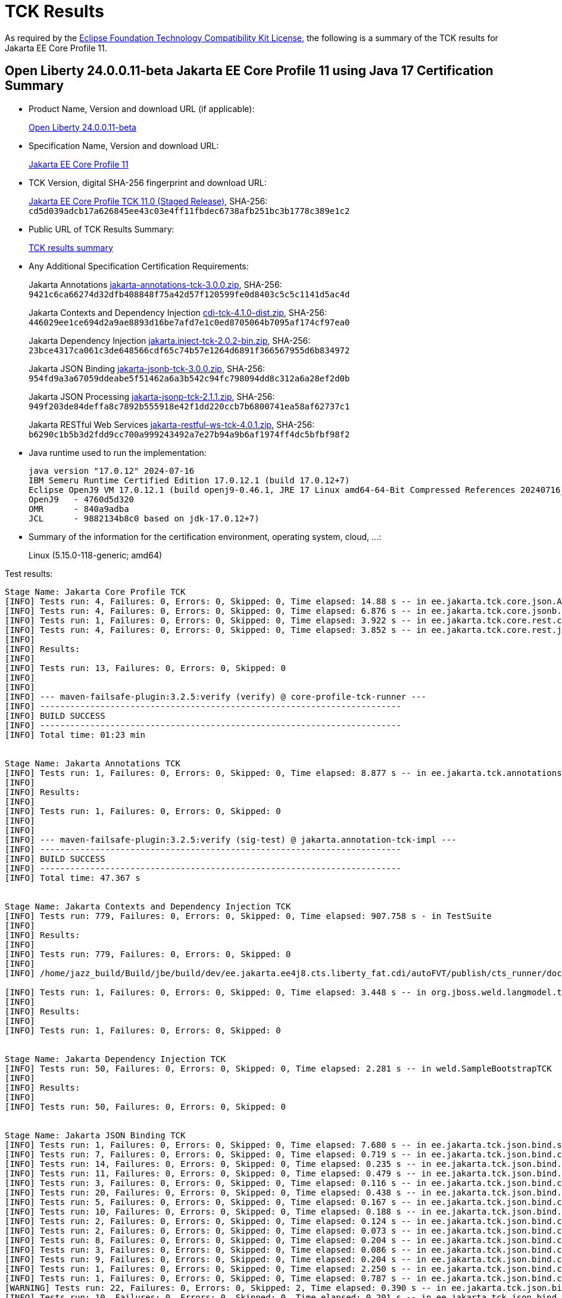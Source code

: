 :page-layout: certification
= TCK Results

As required by the https://www.eclipse.org/legal/tck.php[Eclipse Foundation Technology Compatibility Kit License], the following is a summary of the TCK results for Jakarta EE Core Profile 11.

== Open Liberty 24.0.0.11-beta Jakarta EE Core Profile 11 using Java 17 Certification Summary

* Product Name, Version and download URL (if applicable):
+
https://public.dhe.ibm.com/ibmdl/export/pub/software/openliberty/runtime/beta/24.0.0.11-beta/openliberty-24.0.0.11-beta.zip[Open Liberty 24.0.0.11-beta]

* Specification Name, Version and download URL:
+
https://jakarta.ee/specifications/coreprofile/11[Jakarta EE Core Profile 11]

* TCK Version, digital SHA-256 fingerprint and download URL:
+
https://download.eclipse.org/ee4j/jakartaee-tck/jakartaee11/staged/eftl/jakarta-core-profile-tck-11.0.0.zip[Jakarta EE Core Profile TCK 11.0 (Staged Release)],
SHA-256: `cd5d039adcb17a626845ee43c03e4ff11fbdec6738afb251bc3b1778c389e1c2`

* Public URL of TCK Results Summary:
+
link:24.0.0.11-beta-Java17-TCKResults.html[TCK results summary]

* Any Additional Specification Certification Requirements:
+
Jakarta Annotations
https://download.eclipse.org/jakartaee/annotations/3.0/jakarta-annotations-tck-3.0.0.zip[jakarta-annotations-tck-3.0.0.zip],
SHA-256: `9421c6ca66274d32dfb408848f75a42d57f120599fe0d8403c5c5c1141d5ac4d`
+
Jakarta Contexts and Dependency Injection
https://download.eclipse.org/jakartaee/cdi/4.1/cdi-tck-4.1.0-dist.zip[cdi-tck-4.1.0-dist.zip],
SHA-256: `446029ee1ce694d2a9ae8893d16be7afd7e1c0ed8705064b7095af174cf97ea0`
+
Jakarta Dependency Injection
https://download.eclipse.org/jakartaee/dependency-injection/2.0/jakarta.inject-tck-2.0.2-bin.zip[jakarta.inject-tck-2.0.2-bin.zip],
SHA-256: `23bce4317ca061c3de648566cdf65c74b57e1264d6891f366567955d6b834972`
+
Jakarta JSON Binding
https://download.eclipse.org/jakartaee/jsonb/3.0/jakarta-jsonb-tck-3.0.0.zip[jakarta-jsonb-tck-3.0.0.zip],
SHA-256: `954fd9a3a67059ddeabe5f51462a6a3b542c94fc798094dd8c312a6a28ef2d0b`
+
Jakarta JSON Processing
https://download.eclipse.org/jakartaee/jsonp/2.1/jakarta-jsonp-tck-2.1.1.zip[jakarta-jsonp-tck-2.1.1.zip],
SHA-256: `949f203de84deffa8c7892b555918e42f1dd220ccb7b6800741ea58af62737c1`
+
Jakarta RESTful Web Services
https://download.eclipse.org/jakartaee/restful-ws/4.0/jakarta-restful-ws-tck-4.0.1.zip[jakarta-restful-ws-tck-4.0.1.zip],
SHA-256: `b6290c1b5b3d2fdd9cc700a999243492a7e27b94a9b6af1974ff4dc5bfbf98f2`


* Java runtime used to run the implementation:
+
----
java version "17.0.12" 2024-07-16
IBM Semeru Runtime Certified Edition 17.0.12.1 (build 17.0.12+7)
Eclipse OpenJ9 VM 17.0.12.1 (build openj9-0.46.1, JRE 17 Linux amd64-64-Bit Compressed References 20240716_775 (JIT enabled, AOT enabled)
OpenJ9   - 4760d5d320
OMR      - 840a9adba
JCL      - 9882134b8c0 based on jdk-17.0.12+7)
----

* Summary of the information for the certification environment, operating system, cloud, ...:
+
Linux (5.15.0-118-generic; amd64)

Test results:

----

Stage Name: Jakarta Core Profile TCK
[INFO] Tests run: 4, Failures: 0, Errors: 0, Skipped: 0, Time elapsed: 14.88 s -- in ee.jakarta.tck.core.json.ApplicationJsonpIT
[INFO] Tests run: 4, Failures: 0, Errors: 0, Skipped: 0, Time elapsed: 6.876 s -- in ee.jakarta.tck.core.jsonb.JsonbApplicationIT
[INFO] Tests run: 1, Failures: 0, Errors: 0, Skipped: 0, Time elapsed: 3.922 s -- in ee.jakarta.tck.core.rest.context.app.ApplicationContextIT
[INFO] Tests run: 4, Failures: 0, Errors: 0, Skipped: 0, Time elapsed: 3.852 s -- in ee.jakarta.tck.core.rest.jsonb.cdi.CustomJsonbSerializationIT
[INFO] 
[INFO] Results:
[INFO] 
[INFO] Tests run: 13, Failures: 0, Errors: 0, Skipped: 0
[INFO] 
[INFO] 
[INFO] --- maven-failsafe-plugin:3.2.5:verify (verify) @ core-profile-tck-runner ---
[INFO] ------------------------------------------------------------------------
[INFO] BUILD SUCCESS
[INFO] ------------------------------------------------------------------------
[INFO] Total time: 01:23 min


Stage Name: Jakarta Annotations TCK
[INFO] Tests run: 1, Failures: 0, Errors: 0, Skipped: 0, Time elapsed: 8.877 s -- in ee.jakarta.tck.annotations.signaturetest.CAJSigTestIT
[INFO] 
[INFO] Results:
[INFO] 
[INFO] Tests run: 1, Failures: 0, Errors: 0, Skipped: 0
[INFO] 
[INFO] 
[INFO] --- maven-failsafe-plugin:3.2.5:verify (sig-test) @ jakarta.annotation-tck-impl ---
[INFO] ------------------------------------------------------------------------
[INFO] BUILD SUCCESS
[INFO] ------------------------------------------------------------------------
[INFO] Total time: 47.367 s


Stage Name: Jakarta Contexts and Dependency Injection TCK
[INFO] Tests run: 779, Failures: 0, Errors: 0, Skipped: 0, Time elapsed: 907.758 s - in TestSuite
[INFO] 
[INFO] Results:
[INFO] 
[INFO] Tests run: 779, Failures: 0, Errors: 0, Skipped: 0
[INFO] 
[INFO] /home/jazz_build/Build/jbe/build/dev/ee.jakarta.ee4j8.cts.liberty_fat.cdi/autoFVT/publish/cts_runner/docker/was-cts/jakarta/conf/cdi-tck/target/surefire-reports/sigtest/TEST-liberty-cdi-tck-runner-4.1.0.xml: 0 failures in /home/jazz_build/Build/jbe/build/dev/ee.jakarta.ee4j8.cts.liberty_fat.cdi/autoFVT/publish/cts_runner/docker/was-cts/jakarta/conf/cdi-tck/target/api-signature/cdi-api-jdk17.sig

[INFO] Tests run: 1, Failures: 0, Errors: 0, Skipped: 0, Time elapsed: 3.448 s -- in org.jboss.weld.langmodel.tck.LangModelTckTest
[INFO] 
[INFO] Results:
[INFO] 
[INFO] Tests run: 1, Failures: 0, Errors: 0, Skipped: 0


Stage Name: Jakarta Dependency Injection TCK
[INFO] Tests run: 50, Failures: 0, Errors: 0, Skipped: 0, Time elapsed: 2.281 s -- in weld.SampleBootstrapTCK
[INFO] 
[INFO] Results:
[INFO] 
[INFO] Tests run: 50, Failures: 0, Errors: 0, Skipped: 0


Stage Name: Jakarta JSON Binding TCK
[INFO] Tests run: 1, Failures: 0, Errors: 0, Skipped: 0, Time elapsed: 7.680 s -- in ee.jakarta.tck.json.bind.signaturetest.jsonb.JSONBSigTest
[INFO] Tests run: 7, Failures: 0, Errors: 0, Skipped: 0, Time elapsed: 0.719 s -- in ee.jakarta.tck.json.bind.customizedmapping.numberformat.NumberFormatCustomizationTest
[INFO] Tests run: 14, Failures: 0, Errors: 0, Skipped: 0, Time elapsed: 0.235 s -- in ee.jakarta.tck.json.bind.customizedmapping.nullhandling.NullHandlingCustomizationTest
[INFO] Tests run: 11, Failures: 0, Errors: 0, Skipped: 0, Time elapsed: 0.479 s -- in ee.jakarta.tck.json.bind.customizedmapping.dateformat.DateFormatCustomizationTest
[INFO] Tests run: 3, Failures: 0, Errors: 0, Skipped: 0, Time elapsed: 0.116 s -- in ee.jakarta.tck.json.bind.customizedmapping.visibility.VisibilityCustomizationTest
[INFO] Tests run: 20, Failures: 0, Errors: 0, Skipped: 0, Time elapsed: 0.438 s -- in ee.jakarta.tck.json.bind.customizedmapping.propertynames.PropertyNameCustomizationTest
[INFO] Tests run: 5, Failures: 0, Errors: 0, Skipped: 0, Time elapsed: 0.167 s -- in ee.jakarta.tck.json.bind.customizedmapping.instantiation.OptionalCreatorParametersTest
[INFO] Tests run: 10, Failures: 0, Errors: 0, Skipped: 0, Time elapsed: 0.188 s -- in ee.jakarta.tck.json.bind.customizedmapping.instantiation.InstantiationCustomizationTest
[INFO] Tests run: 2, Failures: 0, Errors: 0, Skipped: 0, Time elapsed: 0.124 s -- in ee.jakarta.tck.json.bind.customizedmapping.adapters.AdaptersCustomizationTest
[INFO] Tests run: 2, Failures: 0, Errors: 0, Skipped: 0, Time elapsed: 0.073 s -- in ee.jakarta.tck.json.bind.customizedmapping.serializers.SerializersCustomizationTest
[INFO] Tests run: 8, Failures: 0, Errors: 0, Skipped: 0, Time elapsed: 0.204 s -- in ee.jakarta.tck.json.bind.customizedmapping.propertyorder.PropertyOrderCustomizationTest
[INFO] Tests run: 3, Failures: 0, Errors: 0, Skipped: 0, Time elapsed: 0.086 s -- in ee.jakarta.tck.json.bind.customizedmapping.binarydata.BinaryDataCustomizationTest
[INFO] Tests run: 9, Failures: 0, Errors: 0, Skipped: 0, Time elapsed: 0.204 s -- in ee.jakarta.tck.json.bind.customizedmapping.ijson.IJsonSupportTest
[INFO] Tests run: 1, Failures: 0, Errors: 0, Skipped: 0, Time elapsed: 2.250 s -- in ee.jakarta.tck.json.bind.cdi.customizedmapping.adapters.AdaptersCustomizationCDITest
[INFO] Tests run: 1, Failures: 0, Errors: 0, Skipped: 0, Time elapsed: 0.787 s -- in ee.jakarta.tck.json.bind.cdi.customizedmapping.serializers.SerializersCustomizationCDITest
[WARNING] Tests run: 22, Failures: 0, Errors: 0, Skipped: 2, Time elapsed: 0.390 s -- in ee.jakarta.tck.json.bind.defaultmapping.collections.CollectionsMappingTest
[INFO] Tests run: 10, Failures: 0, Errors: 0, Skipped: 0, Time elapsed: 0.201 s -- in ee.jakarta.tck.json.bind.defaultmapping.jsonptypes.JSONPTypesMappingTest
[INFO] Tests run: 7, Failures: 0, Errors: 0, Skipped: 0, Time elapsed: 0.105 s -- in ee.jakarta.tck.json.bind.defaultmapping.generics.GenericsMappingTest
[INFO] Tests run: 1, Failures: 0, Errors: 0, Skipped: 0, Time elapsed: 0.023 s -- in ee.jakarta.tck.json.bind.defaultmapping.enums.EnumMappingTest
[WARNING] Tests run: 25, Failures: 0, Errors: 0, Skipped: 1, Time elapsed: 0.481 s -- in ee.jakarta.tck.json.bind.defaultmapping.dates.DatesMappingTest
[INFO] Tests run: 2, Failures: 0, Errors: 0, Skipped: 0, Time elapsed: 0.020 s -- in ee.jakarta.tck.json.bind.defaultmapping.nullvalue.NullValueMappingTest
[INFO] Tests run: 14, Failures: 0, Errors: 0, Skipped: 0, Time elapsed: 0.229 s -- in ee.jakarta.tck.json.bind.defaultmapping.specifictypes.SpecificTypesMappingTest
[INFO] Tests run: 2, Failures: 0, Errors: 0, Skipped: 0, Time elapsed: 0.017 s -- in ee.jakarta.tck.json.bind.defaultmapping.identifiers.NamesAndIdentifiersMappingTest
[INFO] Tests run: 23, Failures: 0, Errors: 0, Skipped: 0, Time elapsed: 0.186 s -- in ee.jakarta.tck.json.bind.defaultmapping.classes.ClassesMappingTest
[WARNING] Tests run: 10, Failures: 0, Errors: 0, Skipped: 1, Time elapsed: 0.224 s -- in ee.jakarta.tck.json.bind.defaultmapping.basictypes.BasicJavaTypesMappingTest
[INFO] Tests run: 2, Failures: 0, Errors: 0, Skipped: 0, Time elapsed: 0.045 s -- in ee.jakarta.tck.json.bind.defaultmapping.untyped.UntypedMappingTest
[INFO] Tests run: 2, Failures: 0, Errors: 0, Skipped: 0, Time elapsed: 0.014 s -- in ee.jakarta.tck.json.bind.defaultmapping.arrays.ArraysMappingTest
[INFO] Tests run: 2, Failures: 0, Errors: 0, Skipped: 0, Time elapsed: 0.014 s -- in ee.jakarta.tck.json.bind.defaultmapping.interfaces.InterfaceMappingTest
[INFO] Tests run: 1, Failures: 0, Errors: 0, Skipped: 0, Time elapsed: 0.050 s -- in ee.jakarta.tck.json.bind.defaultmapping.uniqueness.PropertyUniquenessTest
[WARNING] Tests run: 1, Failures: 0, Errors: 0, Skipped: 1, Time elapsed: 0.003 s -- in ee.jakarta.tck.json.bind.defaultmapping.bignumbers.BigNumbersMappingTest
[INFO] Tests run: 4, Failures: 0, Errors: 0, Skipped: 0, Time elapsed: 0.029 s -- in ee.jakarta.tck.json.bind.defaultmapping.polymorphictypes.MultipleTypeInfoTest
[INFO] Tests run: 6, Failures: 0, Errors: 0, Skipped: 0, Time elapsed: 0.105 s -- in ee.jakarta.tck.json.bind.defaultmapping.polymorphictypes.AnnotationTypeInfoTest
[INFO] Tests run: 1, Failures: 0, Errors: 0, Skipped: 0, Time elapsed: 0.053 s -- in ee.jakarta.tck.json.bind.defaultmapping.polymorphictypes.DefaultPolymorphicMappingTest
[INFO] Tests run: 4, Failures: 0, Errors: 0, Skipped: 0, Time elapsed: 0.029 s -- in ee.jakarta.tck.json.bind.defaultmapping.polymorphictypes.TypeInfoExceptionsTest
[INFO] Tests run: 2, Failures: 0, Errors: 0, Skipped: 0, Time elapsed: 0.073 s -- in ee.jakarta.tck.json.bind.defaultmapping.attributeorder.AttributeOrderMappingTest
[INFO] Tests run: 1, Failures: 0, Errors: 0, Skipped: 0, Time elapsed: 0.008 s -- in ee.jakarta.tck.json.bind.defaultmapping.ignore.MustIgnoreMappingTest
[INFO] Tests run: 12, Failures: 0, Errors: 0, Skipped: 0, Time elapsed: 0.107 s -- in ee.jakarta.tck.json.bind.api.jsonb.JsonbTest
[INFO] Tests run: 10, Failures: 0, Errors: 0, Skipped: 0, Time elapsed: 0.116 s -- in ee.jakarta.tck.json.bind.api.annotation.AnnotationTest
[INFO] Tests run: 2, Failures: 0, Errors: 0, Skipped: 0, Time elapsed: 0.004 s -- in ee.jakarta.tck.json.bind.api.exception.JsonbExceptionTest
[INFO] Tests run: 2, Failures: 0, Errors: 0, Skipped: 0, Time elapsed: 0.047 s -- in ee.jakarta.tck.json.bind.api.jsonbadapter.JsonbAdapterTest
[INFO] Tests run: 8, Failures: 0, Errors: 0, Skipped: 0, Time elapsed: 0.028 s -- in ee.jakarta.tck.json.bind.api.builder.JsonbBuilderTest
[INFO] Tests run: 22, Failures: 0, Errors: 0, Skipped: 0, Time elapsed: 0.096 s -- in ee.jakarta.tck.json.bind.api.config.JsonbConfigTest
[INFO]
[INFO] Results:
[INFO] 
[WARNING] Tests run: 295, Failures: 0, Errors: 0, Skipped: 5


Stage Name: Jakarta JSON Processing TCK
[INFO] Tests run: 1, Failures: 0, Errors: 0, Skipped: 0, Time elapsed: 8.640 s -- in ee.jakarta.tck.jsonp.signaturetest.jsonp.JSONPSigTest
[INFO] Tests run: 3, Failures: 0, Errors: 0, Skipped: 0, Time elapsed: 0.339 s -- in ee.jakarta.tck.jsonp.api.jsonstringtests.ClientTests
[INFO] Tests run: 9, Failures: 0, Errors: 0, Skipped: 0, Time elapsed: 1.068 s -- in ee.jakarta.tck.jsonp.api.jsonobjecttests.ClientTests
[INFO] Tests run: 4, Failures: 0, Errors: 0, Skipped: 0, Time elapsed: 0.381 s -- in ee.jakarta.tck.jsonp.api.jsonwriterfactorytests.ClientTests
[INFO] Tests run: 5, Failures: 0, Errors: 0, Skipped: 0, Time elapsed: 0.449 s -- in ee.jakarta.tck.jsonp.api.mergetests.MergeTests
[INFO] Tests run: 3, Failures: 0, Errors: 0, Skipped: 0, Time elapsed: 0.301 s -- in ee.jakarta.tck.jsonp.api.jsonnumbertests.ClientTests
[INFO] Tests run: 2, Failures: 0, Errors: 0, Skipped: 0, Time elapsed: 0.281 s -- in ee.jakarta.tck.jsonp.api.jsonparsereventtests.ClientTests
[INFO] Tests run: 8, Failures: 0, Errors: 0, Skipped: 0, Time elapsed: 1.250 s -- in ee.jakarta.tck.jsonp.api.patchtests.PatchTests
[INFO] Tests run: 11, Failures: 0, Errors: 0, Skipped: 0, Time elapsed: 1.581 s -- in ee.jakarta.tck.jsonp.api.jsonarraytests.ClientTests
[INFO] Tests run: 23, Failures: 0, Errors: 0, Skipped: 0, Time elapsed: 3.161 s -- in ee.jakarta.tck.jsonp.api.jsonparsertests.ClientTests
[INFO] Tests run: 4, Failures: 0, Errors: 0, Skipped: 0, Time elapsed: 0.354 s -- in ee.jakarta.tck.jsonp.api.jsonstreamingtests.ClientTests
[INFO] Tests run: 4, Failures: 0, Errors: 0, Skipped: 0, Time elapsed: 0.871 s -- in ee.jakarta.tck.jsonp.api.pointertests.PointerTests
[INFO] Tests run: 1, Failures: 0, Errors: 0, Skipped: 0, Time elapsed: 0.366 s -- in ee.jakarta.tck.jsonp.api.collectortests.CollectorTests
[INFO] Tests run: 1, Failures: 0, Errors: 0, Skipped: 0, Time elapsed: 0.218 s -- in ee.jakarta.tck.jsonp.api.jsoncoding.ClientTests
[INFO] Tests run: 1, Failures: 0, Errors: 0, Skipped: 0, Time elapsed: 0.113 s -- in ee.jakarta.tck.jsonp.api.provider.JsonProviderTest
[INFO] Tests run: 3, Failures: 0, Errors: 0, Skipped: 0, Time elapsed: 0.382 s -- in ee.jakarta.tck.jsonp.api.jsonbuilderfactorytests.ClientTests
[INFO] Tests run: 33, Failures: 0, Errors: 0, Skipped: 0, Time elapsed: 1.491 s -- in ee.jakarta.tck.jsonp.api.jsonreadertests.ClientTests
[INFO] Tests run: 14, Failures: 0, Errors: 0, Skipped: 0, Time elapsed: 1.182 s -- in ee.jakarta.tck.jsonp.api.jsonwritertests.ClientTests
[INFO] Tests run: 4, Failures: 0, Errors: 0, Skipped: 0, Time elapsed: 0.372 s -- in ee.jakarta.tck.jsonp.api.jsonreaderfactorytests.ClientTests
[INFO] Tests run: 7, Failures: 0, Errors: 0, Skipped: 0, Time elapsed: 0.645 s -- in ee.jakarta.tck.jsonp.api.jsonvaluetests.ClientTests
[INFO] Tests run: 21, Failures: 0, Errors: 0, Skipped: 0, Time elapsed: 0.973 s -- in ee.jakarta.tck.jsonp.api.jsongeneratortests.ClientTests
[INFO] Tests run: 4, Failures: 0, Errors: 0, Skipped: 0, Time elapsed: 0.431 s -- in ee.jakarta.tck.jsonp.api.jsongeneratorfactorytests.ClientTests
[INFO] Tests run: 7, Failures: 0, Errors: 0, Skipped: 0, Time elapsed: 0.543 s -- in ee.jakarta.tck.jsonp.api.jsonparserfactorytests.ClientTests
[INFO] Tests run: 6, Failures: 0, Errors: 0, Skipped: 0, Time elapsed: 0.295 s -- in ee.jakarta.tck.jsonp.api.exceptiontests.ClientTests
[INFO] 
[INFO] Results:
[INFO] 
[INFO] Tests run: 179, Failures: 0, Errors: 0, Skipped: 0
[INFO] 
[INFO] Tests run: 18, Failures: 0, Errors: 0, Skipped: 0, Time elapsed: 0.653 s -- in ee.jakarta.tck.jsonp.pluggability.jsonprovidertests.ClientTests
[INFO] 
[INFO] Results:
[INFO] 
[INFO] Tests run: 18, Failures: 0, Errors: 0, Skipped: 0


Stage Name: Jakarta RESTful Web Services TCK
[INFO] Tests run: 49, Failures: 0, Errors: 0, Skipped: 0, Time elapsed: 1.344 s -- in ee.jakarta.tck.ws.rs.api.client.client.JAXRSClientIT
[INFO] Tests run: 2, Failures: 0, Errors: 0, Skipped: 0, Time elapsed: 0.092 s -- in ee.jakarta.tck.ws.rs.api.client.clientbuilder.JAXRSClientIT
[INFO] Tests run: 42, Failures: 0, Errors: 0, Skipped: 0, Time elapsed: 0.920 s -- in ee.jakarta.tck.ws.rs.api.client.clientrequestcontext.JAXRSClientIT
[INFO] Tests run: 29, Failures: 0, Errors: 0, Skipped: 0, Time elapsed: 0.471 s -- in ee.jakarta.tck.ws.rs.api.client.clientresponsecontext.JAXRSClientIT
[INFO] Tests run: 17, Failures: 0, Errors: 0, Skipped: 0, Time elapsed: 2.404 s -- in ee.jakarta.tck.ws.rs.api.client.entity.JAXRSClientIT
[INFO] Tests run: 26, Failures: 0, Errors: 0, Skipped: 0, Time elapsed: 1.319 s -- in ee.jakarta.tck.ws.rs.api.client.invocation.JAXRSClientIT
[INFO] Tests run: 2, Failures: 0, Errors: 0, Skipped: 0, Time elapsed: 0.056 s -- in ee.jakarta.tck.ws.rs.api.client.invocationcallback.JAXRSClientIT
[INFO] Tests run: 11, Failures: 0, Errors: 0, Skipped: 0, Time elapsed: 0.088 s -- in ee.jakarta.tck.ws.rs.api.client.responseprocessingexception.JAXRSClientIT
[INFO] Tests run: 47, Failures: 0, Errors: 0, Skipped: 0, Time elapsed: 0.297 s -- in ee.jakarta.tck.ws.rs.api.client.webtarget.JAXRSClientIT
[INFO] Tests run: 12, Failures: 0, Errors: 0, Skipped: 0, Time elapsed: 0.028 s -- in ee.jakarta.tck.ws.rs.api.rs.badrequestexception.JAXRSClientIT
[INFO] Tests run: 2, Failures: 0, Errors: 0, Skipped: 0, Time elapsed: 0.058 s -- in ee.jakarta.tck.ws.rs.api.rs.bindingpriority.JAXRSClientIT
[INFO] Tests run: 32, Failures: 0, Errors: 0, Skipped: 0, Time elapsed: 0.257 s -- in ee.jakarta.tck.ws.rs.api.rs.clienterrorexception.JAXRSClientIT
[INFO] Tests run: 32, Failures: 0, Errors: 0, Skipped: 0, Time elapsed: 0.118 s -- in ee.jakarta.tck.ws.rs.api.rs.core.abstractmultivaluedmap.JAXRSClientIT
[INFO] Tests run: 14, Failures: 0, Errors: 0, Skipped: 0, Time elapsed: 0.080 s -- in ee.jakarta.tck.ws.rs.api.rs.core.cachecontrol.JAXRSClientIT
[INFO] Tests run: 4, Failures: 0, Errors: 0, Skipped: 0, Time elapsed: 0.027 s -- in ee.jakarta.tck.ws.rs.api.rs.core.configurable.JAXRSClientIT
[INFO] Tests run: 17, Failures: 0, Errors: 0, Skipped: 0, Time elapsed: 0.255 s -- in ee.jakarta.tck.ws.rs.api.rs.core.configuration.JAXRSClientIT
[INFO] Tests run: 10, Failures: 0, Errors: 0, Skipped: 0, Time elapsed: 0.027 s -- in ee.jakarta.tck.ws.rs.api.rs.core.cookie.JAXRSClientIT
[INFO] Tests run: 6, Failures: 0, Errors: 0, Skipped: 0, Time elapsed: 0.065 s -- in ee.jakarta.tck.ws.rs.api.rs.core.entitytag.JAXRSClientIT
[INFO] Tests run: 3, Failures: 0, Errors: 0, Skipped: 0, Time elapsed: 0.011 s -- in ee.jakarta.tck.ws.rs.api.rs.core.form.JAXRSClientIT
[INFO] Tests run: 11, Failures: 0, Errors: 0, Skipped: 0, Time elapsed: 0.109 s -- in ee.jakarta.tck.ws.rs.api.rs.core.genericentity.JAXRSClientIT
[INFO] Tests run: 5, Failures: 0, Errors: 0, Skipped: 0, Time elapsed: 0.032 s -- in ee.jakarta.tck.ws.rs.api.rs.core.generictype.JAXRSClientIT
[INFO] Tests run: 32, Failures: 0, Errors: 0, Skipped: 0, Time elapsed: 0.259 s -- in ee.jakarta.tck.ws.rs.api.rs.core.link.JAXRSClientIT
[INFO] Tests run: 32, Failures: 0, Errors: 0, Skipped: 0, Time elapsed: 0.214 s -- in ee.jakarta.tck.ws.rs.api.rs.core.linkbuilder.JAXRSClientIT
[INFO] Tests run: 20, Failures: 0, Errors: 0, Skipped: 0, Time elapsed: 0.111 s -- in ee.jakarta.tck.ws.rs.api.rs.core.mediatype.JAXRSClientIT
[INFO] Tests run: 10, Failures: 0, Errors: 0, Skipped: 0, Time elapsed: 0.075 s -- in ee.jakarta.tck.ws.rs.api.rs.core.multivaluedhashmap.JAXRSClientIT
[INFO] Tests run: 17, Failures: 0, Errors: 0, Skipped: 0, Time elapsed: 0.102 s -- in ee.jakarta.tck.ws.rs.api.rs.core.multivaluedmap.JAXRSClientIT
[INFO] Tests run: 31, Failures: 0, Errors: 0, Skipped: 0, Time elapsed: 0.117 s -- in ee.jakarta.tck.ws.rs.api.rs.core.newcookie.JAXRSClientIT
[INFO] Tests run: 4, Failures: 0, Errors: 0, Skipped: 0, Time elapsed: 0.007 s -- in ee.jakarta.tck.ws.rs.api.rs.core.nocontentexception.JAXRSClientIT
[INFO] Tests run: 97, Failures: 0, Errors: 0, Skipped: 0, Time elapsed: 1.684 s -- in ee.jakarta.tck.ws.rs.api.rs.core.responsebuilder.BuilderClientIT
[INFO] Tests run: 85, Failures: 0, Errors: 0, Skipped: 0, Time elapsed: 0.249 s -- in ee.jakarta.tck.ws.rs.api.rs.core.responseclient.JAXRSClientIT
[INFO] Tests run: 4, Failures: 0, Errors: 0, Skipped: 0, Time elapsed: 0.012 s -- in ee.jakarta.tck.ws.rs.api.rs.core.responsestatustype.JAXRSClientIT
[WARNING] Tests run: 126, Failures: 0, Errors: 0, Skipped: 1, Time elapsed: 0.609 s -- in ee.jakarta.tck.ws.rs.api.rs.core.uribuilder.JAXRSClientIT
[INFO] Tests run: 16, Failures: 0, Errors: 0, Skipped: 0, Time elapsed: 0.081 s -- in ee.jakarta.tck.ws.rs.api.rs.core.variant.JAXRSClientIT
[INFO] Tests run: 6, Failures: 0, Errors: 0, Skipped: 0, Time elapsed: 0.025 s -- in ee.jakarta.tck.ws.rs.api.rs.core.variantlistbuilder.JAXRSClientIT
[INFO] Tests run: 17, Failures: 0, Errors: 0, Skipped: 0, Time elapsed: 0.248 s -- in ee.jakarta.tck.ws.rs.api.rs.ext.interceptor.reader.interceptorcontext.JAXRSClientIT
[INFO] Tests run: 7, Failures: 0, Errors: 0, Skipped: 0, Time elapsed: 0.084 s -- in ee.jakarta.tck.ws.rs.api.rs.ext.interceptor.reader.readerinterceptorcontext.JAXRSClientIT
[INFO] Tests run: 12, Failures: 0, Errors: 0, Skipped: 0, Time elapsed: 0.068 s -- in ee.jakarta.tck.ws.rs.api.rs.ext.runtimedelegate.create.JAXRSClientIT
[INFO] Tests run: 2, Failures: 0, Errors: 0, Skipped: 0, Time elapsed: 0.008 s -- in ee.jakarta.tck.ws.rs.api.rs.ext.runtimedelegate.setinstance.JAXRSClientIT
[INFO] Tests run: 12, Failures: 0, Errors: 0, Skipped: 0, Time elapsed: 0.093 s -- in ee.jakarta.tck.ws.rs.api.rs.forbiddenexception.JAXRSClientIT
[INFO] Tests run: 12, Failures: 0, Errors: 0, Skipped: 0, Time elapsed: 0.088 s -- in ee.jakarta.tck.ws.rs.api.rs.internalservererrorexception.JAXRSClientIT
[INFO] Tests run: 12, Failures: 0, Errors: 0, Skipped: 0, Time elapsed: 0.084 s -- in ee.jakarta.tck.ws.rs.api.rs.notacceptableexception.JAXRSClientIT
[INFO] Tests run: 20, Failures: 0, Errors: 0, Skipped: 0, Time elapsed: 0.109 s -- in ee.jakarta.tck.ws.rs.api.rs.notallowedexception.JAXRSClientIT
[INFO] Tests run: 14, Failures: 0, Errors: 0, Skipped: 0, Time elapsed: 0.081 s -- in ee.jakarta.tck.ws.rs.api.rs.notauthorizedexception.JAXRSClientIT
[INFO] Tests run: 12, Failures: 0, Errors: 0, Skipped: 0, Time elapsed: 0.084 s -- in ee.jakarta.tck.ws.rs.api.rs.notfoundexception.JAXRSClientIT
[INFO] Tests run: 1, Failures: 0, Errors: 0, Skipped: 0, Time elapsed: 0.003 s -- in ee.jakarta.tck.ws.rs.api.rs.notsupportedexception.JAXRSClientIT
[INFO] Tests run: 11, Failures: 0, Errors: 0, Skipped: 0, Time elapsed: 0.085 s -- in ee.jakarta.tck.ws.rs.api.rs.processingexception.JAXRSClientIT
[INFO] Tests run: 16, Failures: 0, Errors: 0, Skipped: 0, Time elapsed: 0.130 s -- in ee.jakarta.tck.ws.rs.api.rs.redirectexception.JAXRSClientIT
[INFO] Tests run: 2, Failures: 0, Errors: 0, Skipped: 0, Time elapsed: 0.061 s -- in ee.jakarta.tck.ws.rs.api.rs.runtimetype.JAXRSClientIT
[INFO] Tests run: 32, Failures: 0, Errors: 0, Skipped: 0, Time elapsed: 0.336 s -- in ee.jakarta.tck.ws.rs.api.rs.servererrorexception.JAXRSClientIT
[INFO] Tests run: 1, Failures: 0, Errors: 0, Skipped: 0, Time elapsed: 0.005 s -- in ee.jakarta.tck.ws.rs.api.rs.serviceunavailableexception.JAXRSClientIT
[INFO] Tests run: 14, Failures: 0, Errors: 0, Skipped: 0, Time elapsed: 0.226 s -- in ee.jakarta.tck.ws.rs.api.rs.webapplicationexceptiontest.JAXRSClientIT
[INFO] Tests run: 4, Failures: 0, Errors: 0, Skipped: 0, Time elapsed: 9.054 s -- in ee.jakarta.tck.ws.rs.ee.resource.java2entity.JAXRSClientIT
[INFO] Tests run: 1, Failures: 0, Errors: 0, Skipped: 0, Time elapsed: 2.321 s -- in ee.jakarta.tck.ws.rs.ee.resource.webappexception.defaultmapper.DefaultExceptionMapperIT
[INFO] Tests run: 11, Failures: 0, Errors: 0, Skipped: 0, Time elapsed: 3.313 s -- in ee.jakarta.tck.ws.rs.ee.resource.webappexception.mapper.JAXRSClientIT
[INFO] Tests run: 14, Failures: 0, Errors: 0, Skipped: 0, Time elapsed: 2.967 s -- in ee.jakarta.tck.ws.rs.ee.resource.webappexception.nomapper.JAXRSClientIT
[INFO] Tests run: 16, Failures: 0, Errors: 0, Skipped: 0, Time elapsed: 2.847 s -- in ee.jakarta.tck.ws.rs.ee.rs.beanparam.cookie.plain.JAXRSClientIT
[INFO] Tests run: 18, Failures: 0, Errors: 0, Skipped: 0, Time elapsed: 2.966 s -- in ee.jakarta.tck.ws.rs.ee.rs.beanparam.form.plain.JAXRSClientIT
[INFO] Tests run: 16, Failures: 0, Errors: 0, Skipped: 0, Time elapsed: 3.369 s -- in ee.jakarta.tck.ws.rs.ee.rs.beanparam.header.plain.JAXRSClientIT
[INFO] Tests run: 18, Failures: 0, Errors: 0, Skipped: 0, Time elapsed: 2.895 s -- in ee.jakarta.tck.ws.rs.ee.rs.beanparam.matrix.plain.JAXRSClientIT
[INFO] Tests run: 18, Failures: 0, Errors: 0, Skipped: 0, Time elapsed: 3.418 s -- in ee.jakarta.tck.ws.rs.ee.rs.beanparam.path.plain.JAXRSClientIT
[INFO] Tests run: 14, Failures: 0, Errors: 0, Skipped: 0, Time elapsed: 2.380 s -- in ee.jakarta.tck.ws.rs.ee.rs.beanparam.plain.JAXRSClientIT
[INFO] Tests run: 18, Failures: 0, Errors: 0, Skipped: 0, Time elapsed: 2.485 s -- in ee.jakarta.tck.ws.rs.ee.rs.beanparam.query.plain.JAXRSClientIT
[INFO] Tests run: 147, Failures: 0, Errors: 0, Skipped: 0, Time elapsed: 163.7 s -- in ee.jakarta.tck.ws.rs.ee.rs.client.asyncinvoker.JAXRSClientIT
[INFO] Tests run: 4, Failures: 0, Errors: 0, Skipped: 0, Time elapsed: 2.226 s -- in ee.jakarta.tck.ws.rs.ee.rs.client.clientrequestcontext.JAXRSClientIT
[INFO] Tests run: 15, Failures: 0, Errors: 0, Skipped: 0, Time elapsed: 2.421 s -- in ee.jakarta.tck.ws.rs.ee.rs.client.invocationbuilder.JAXRSClientIT
[INFO] Tests run: 98, Failures: 0, Errors: 0, Skipped: 0, Time elapsed: 5.475 s -- in ee.jakarta.tck.ws.rs.ee.rs.client.syncinvoker.JAXRSClientIT
[INFO] Tests run: 8, Failures: 0, Errors: 0, Skipped: 0, Time elapsed: 1.892 s -- in ee.jakarta.tck.ws.rs.ee.rs.constrainedto.JAXRSClientIT
[INFO] Tests run: 6, Failures: 0, Errors: 0, Skipped: 0, Time elapsed: 2.318 s -- in ee.jakarta.tck.ws.rs.ee.rs.container.requestcontext.illegalstate.JAXRSClientIT
[INFO] Tests run: 2, Failures: 0, Errors: 0, Skipped: 0, Time elapsed: 1.459 s -- in ee.jakarta.tck.ws.rs.ee.rs.container.resourceinfo.JAXRSClientIT
[INFO] Tests run: 58, Failures: 0, Errors: 0, Skipped: 0, Time elapsed: 6.925 s -- in ee.jakarta.tck.ws.rs.ee.rs.container.responsecontext.JAXRSClientIT
[INFO] Tests run: 17, Failures: 0, Errors: 0, Skipped: 0, Time elapsed: 2.368 s -- in ee.jakarta.tck.ws.rs.ee.rs.cookieparam.JAXRSClientIT
[INFO] Tests run: 9, Failures: 0, Errors: 0, Skipped: 0, Time elapsed: 3.809 s -- in ee.jakarta.tck.ws.rs.ee.rs.cookieparam.locator.JAXRSLocatorClientIT
[INFO] Tests run: 17, Failures: 0, Errors: 0, Skipped: 0, Time elapsed: 3.820 s -- in ee.jakarta.tck.ws.rs.ee.rs.cookieparam.sub.JAXRSSubClientIT
[INFO] Tests run: 4, Failures: 0, Errors: 0, Skipped: 0, Time elapsed: 1.954 s -- in ee.jakarta.tck.ws.rs.ee.rs.core.application.JAXRSClientIT
[INFO] Tests run: 21, Failures: 0, Errors: 0, Skipped: 0, Time elapsed: 1.893 s -- in ee.jakarta.tck.ws.rs.ee.rs.core.configurable.JAXRSClientIT
[INFO] Tests run: 4, Failures: 0, Errors: 0, Skipped: 0, Time elapsed: 1.339 s -- in ee.jakarta.tck.ws.rs.ee.rs.core.configuration.JAXRSClientIT
[INFO] Tests run: 11, Failures: 0, Errors: 0, Skipped: 0, Time elapsed: 1.874 s -- in ee.jakarta.tck.ws.rs.ee.rs.core.headers.JAXRSClientIT
[INFO] Tests run: 28, Failures: 0, Errors: 0, Skipped: 0, Time elapsed: 2.000 s -- in ee.jakarta.tck.ws.rs.ee.rs.core.request.JAXRSClientIT
[INFO] Tests run: 68, Failures: 0, Errors: 0, Skipped: 0, Time elapsed: 5.892 s -- in ee.jakarta.tck.ws.rs.ee.rs.core.response.JAXRSClientIT
[INFO] Tests run: 1, Failures: 0, Errors: 0, Skipped: 0, Time elapsed: 1.355 s -- in ee.jakarta.tck.ws.rs.ee.rs.core.responsebuilder.JAXRSClientIT
[WARNING] Tests run: 20, Failures: 0, Errors: 0, Skipped: 1, Time elapsed: 1.941 s -- in ee.jakarta.tck.ws.rs.ee.rs.core.uriinfo.JAXRSClientIT
[INFO] Tests run: 4, Failures: 0, Errors: 0, Skipped: 0, Time elapsed: 1.808 s -- in ee.jakarta.tck.ws.rs.ee.rs.delete.JAXRSClientIT
[INFO] Tests run: 15, Failures: 0, Errors: 0, Skipped: 0, Time elapsed: 1.960 s -- in ee.jakarta.tck.ws.rs.ee.rs.ext.interceptor.clientwriter.interceptorcontext.JAXRSClientIT
[INFO] Tests run: 9, Failures: 0, Errors: 0, Skipped: 0, Time elapsed: 1.864 s -- in ee.jakarta.tck.ws.rs.ee.rs.ext.interceptor.clientwriter.writerinterceptorcontext.JAXRSClientIT
[INFO] Tests run: 15, Failures: 0, Errors: 0, Skipped: 0, Time elapsed: 1.898 s -- in ee.jakarta.tck.ws.rs.ee.rs.ext.interceptor.containerreader.interceptorcontext.JAXRSClientIT
[INFO] Tests run: 7, Failures: 0, Errors: 0, Skipped: 0, Time elapsed: 1.900 s -- in ee.jakarta.tck.ws.rs.ee.rs.ext.interceptor.containerreader.readerinterceptorcontext.JAXRSClientIT
[INFO] Tests run: 15, Failures: 0, Errors: 0, Skipped: 0, Time elapsed: 1.947 s -- in ee.jakarta.tck.ws.rs.ee.rs.ext.interceptor.containerwriter.interceptorcontext.JAXRSClientIT
[INFO] Tests run: 9, Failures: 0, Errors: 0, Skipped: 0, Time elapsed: 1.844 s -- in ee.jakarta.tck.ws.rs.ee.rs.ext.interceptor.containerwriter.writerinterceptorcontext.JAXRSClientIT
[INFO] Tests run: 27, Failures: 0, Errors: 0, Skipped: 0, Time elapsed: 1.920 s -- in ee.jakarta.tck.ws.rs.ee.rs.ext.paramconverter.JAXRSClientIT
[INFO] Tests run: 21, Failures: 0, Errors: 0, Skipped: 0, Time elapsed: 2.458 s -- in ee.jakarta.tck.ws.rs.ee.rs.ext.providers.JAXRSProvidersClientIT
[INFO] Tests run: 22, Failures: 0, Errors: 0, Skipped: 0, Time elapsed: 1.838 s -- in ee.jakarta.tck.ws.rs.ee.rs.formparam.JAXRSClientIT
[INFO] Tests run: 8, Failures: 0, Errors: 0, Skipped: 0, Time elapsed: 2.786 s -- in ee.jakarta.tck.ws.rs.ee.rs.formparam.locator.JAXRSLocatorClientIT
[INFO] Tests run: 21, Failures: 0, Errors: 0, Skipped: 0, Time elapsed: 3.379 s -- in ee.jakarta.tck.ws.rs.ee.rs.formparam.sub.JAXRSSubClientIT
[INFO] Tests run: 9, Failures: 0, Errors: 0, Skipped: 0, Time elapsed: 1.333 s -- in ee.jakarta.tck.ws.rs.ee.rs.get.JAXRSClientIT
[INFO] Tests run: 4, Failures: 0, Errors: 0, Skipped: 0, Time elapsed: 1.399 s -- in ee.jakarta.tck.ws.rs.ee.rs.head.JAXRSClientIT
[INFO] Tests run: 25, Failures: 0, Errors: 0, Skipped: 0, Time elapsed: 2.449 s -- in ee.jakarta.tck.ws.rs.ee.rs.headerparam.JAXRSClientIT
[INFO] Tests run: 17, Failures: 0, Errors: 0, Skipped: 0, Time elapsed: 3.305 s -- in ee.jakarta.tck.ws.rs.ee.rs.headerparam.locator.JAXRSLocatorClientIT
[INFO] Tests run: 25, Failures: 0, Errors: 0, Skipped: 0, Time elapsed: 3.340 s -- in ee.jakarta.tck.ws.rs.ee.rs.headerparam.sub.JAXRSSubClientIT
[INFO] Tests run: 26, Failures: 0, Errors: 0, Skipped: 0, Time elapsed: 1.799 s -- in ee.jakarta.tck.ws.rs.ee.rs.matrixparam.JAXRSClientIT
[INFO] Tests run: 17, Failures: 0, Errors: 0, Skipped: 0, Time elapsed: 3.312 s -- in ee.jakarta.tck.ws.rs.ee.rs.matrixparam.locator.JAXRSLocatorClientIT
[INFO] Tests run: 26, Failures: 0, Errors: 0, Skipped: 0, Time elapsed: 3.859 s -- in ee.jakarta.tck.ws.rs.ee.rs.matrixparam.sub.JAXRSSubClientIT
[INFO] Tests run: 2, Failures: 0, Errors: 0, Skipped: 0, Time elapsed: 1.398 s -- in ee.jakarta.tck.ws.rs.ee.rs.options.JAXRSClientIT
[INFO] Tests run: 16, Failures: 0, Errors: 0, Skipped: 0, Time elapsed: 1.867 s -- in ee.jakarta.tck.ws.rs.ee.rs.pathparam.JAXRSClientIT
[INFO] Tests run: 13, Failures: 0, Errors: 0, Skipped: 0, Time elapsed: 2.890 s -- in ee.jakarta.tck.ws.rs.ee.rs.pathparam.locator.JAXRSLocatorClientIT
[INFO] Tests run: 16, Failures: 0, Errors: 0, Skipped: 0, Time elapsed: 2.738 s -- in ee.jakarta.tck.ws.rs.ee.rs.pathparam.sub.JAXRSSubClientIT
[INFO] Tests run: 20, Failures: 0, Errors: 0, Skipped: 0, Time elapsed: 1.476 s -- in ee.jakarta.tck.ws.rs.ee.rs.produceconsume.JAXRSClientIT
[INFO] Tests run: 3, Failures: 0, Errors: 0, Skipped: 0, Time elapsed: 1.279 s -- in ee.jakarta.tck.ws.rs.ee.rs.put.JAXRSClientIT
[INFO] Tests run: 27, Failures: 0, Errors: 0, Skipped: 0, Time elapsed: 2.491 s -- in ee.jakarta.tck.ws.rs.ee.rs.queryparam.JAXRSClientIT
[INFO] Tests run: 27, Failures: 0, Errors: 0, Skipped: 0, Time elapsed: 3.202 s -- in ee.jakarta.tck.ws.rs.ee.rs.queryparam.sub.JAXRSSubClientIT
[INFO] Tests run: 4, Failures: 0, Errors: 0, Skipped: 0, Time elapsed: 1.474 s -- in ee.jakarta.tck.ws.rs.jaxrs21.api.client.invocationbuilder.JAXRSClientIT
[WARNING] Tests run: 57, Failures: 0, Errors: 0, Skipped: 57, Time elapsed: 2.775 s -- in ee.jakarta.tck.ws.rs.jaxrs21.ee.client.executor.async.JAXRSClientIT
[WARNING] Tests run: 31, Failures: 0, Errors: 0, Skipped: 29, Time elapsed: 2.754 s -- in ee.jakarta.tck.ws.rs.jaxrs21.ee.client.executor.rx.JAXRSClientIT
[WARNING] Tests run: 98, Failures: 0, Errors: 0, Skipped: 39, Time elapsed: 2.437 s -- in ee.jakarta.tck.ws.rs.jaxrs21.ee.client.rxinvoker.JAXRSClientIT
[INFO] Tests run: 1, Failures: 0, Errors: 0, Skipped: 0, Time elapsed: 1.351 s -- in ee.jakarta.tck.ws.rs.jaxrs21.ee.patch.server.JAXRSClientIT
[INFO] Tests run: 2, Failures: 0, Errors: 0, Skipped: 0, Time elapsed: 1.448 s -- in ee.jakarta.tck.ws.rs.jaxrs21.ee.priority.JAXRSClientIT
[INFO] Tests run: 1, Failures: 0, Errors: 0, Skipped: 0, Time elapsed: 2.183 s -- in ee.jakarta.tck.ws.rs.jaxrs21.ee.sse.ssebroadcaster.JAXRSClientIT
[INFO] Tests run: 14, Failures: 0, Errors: 0, Skipped: 0, Time elapsed: 10.86 s -- in ee.jakarta.tck.ws.rs.jaxrs21.ee.sse.sseeventsink.JAXRSClientIT
[WARNING] Tests run: 15, Failures: 0, Errors: 0, Skipped: 1, Time elapsed: 33.00 s -- in ee.jakarta.tck.ws.rs.jaxrs21.ee.sse.sseeventsource.JAXRSClientIT
[INFO] Tests run: 1, Failures: 0, Errors: 0, Skipped: 0, Time elapsed: 1.275 s -- in ee.jakarta.tck.ws.rs.jaxrs21.spec.classsubresourcelocator.JAXRSClientIT
[INFO] Tests run: 1, Failures: 0, Errors: 0, Skipped: 0, Time elapsed: 2.442 s -- in ee.jakarta.tck.ws.rs.jaxrs21.spec.completionstage.JAXRSClientIT
[INFO] Tests run: 2, Failures: 0, Errors: 0, Skipped: 0, Time elapsed: 3.955 s -- in ee.jakarta.tck.ws.rs.jaxrs31.ee.multipart.MultipartSupportIT
[INFO] Tests run: 2, Failures: 0, Errors: 0, Skipped: 0, Time elapsed: 1.442 s -- in ee.jakarta.tck.ws.rs.jaxrs31.spec.extensions.JAXRSClientIT
[INFO] Tests run: 4, Failures: 0, Errors: 0, Skipped: 0, Time elapsed: 1.434 s -- in ee.jakarta.tck.ws.rs.jaxrs40.ee.rs.core.uriinfo.UriInfo40ClientIT
[INFO] Tests run: 2, Failures: 0, Errors: 0, Skipped: 0, Time elapsed: 1.351 s -- in ee.jakarta.tck.ws.rs.servlet3.rs.applicationpath.JAXRSClientIT
[INFO] Tests run: 3, Failures: 0, Errors: 0, Skipped: 0, Time elapsed: 1.355 s -- in ee.jakarta.tck.ws.rs.servlet3.rs.core.streamingoutput.JAXRSClientIT
[INFO] Tests run: 1, Failures: 0, Errors: 0, Skipped: 0, Time elapsed: 1.458 s -- in ee.jakarta.tck.ws.rs.servlet3.rs.ext.paramconverter.autodiscovery.JAXRSClientIT
[INFO] Tests run: 1, Failures: 0, Errors: 0, Skipped: 0, Time elapsed: 9.496 s -- in ee.jakarta.tck.ws.rs.signaturetest.jaxrs.JAXRSSigTestIT
[INFO] Tests run: 1, Failures: 0, Errors: 0, Skipped: 0, Time elapsed: 1.846 s -- in ee.jakarta.tck.ws.rs.spec.client.exceptions.ClientExceptionsIT
[INFO] Tests run: 2, Failures: 0, Errors: 0, Skipped: 0, Time elapsed: 0.010 s -- in ee.jakarta.tck.ws.rs.spec.client.instance.JAXRSClientIT
[INFO] Tests run: 5, Failures: 0, Errors: 0, Skipped: 0, Time elapsed: 1.392 s -- in ee.jakarta.tck.ws.rs.spec.client.invocations.JAXRSClientIT
[INFO] Tests run: 1, Failures: 0, Errors: 0, Skipped: 0, Time elapsed: 1.403 s -- in ee.jakarta.tck.ws.rs.spec.client.resource.JAXRSClientIT
[INFO] Tests run: 19, Failures: 0, Errors: 0, Skipped: 0, Time elapsed: 1.934 s -- in ee.jakarta.tck.ws.rs.spec.client.typedentities.JAXRSClientIT
[INFO] Tests run: 6, Failures: 0, Errors: 0, Skipped: 0, Time elapsed: 0.623 s -- in ee.jakarta.tck.ws.rs.spec.client.webtarget.JAXRSClientIT
[INFO] Tests run: 2, Failures: 0, Errors: 0, Skipped: 0, Time elapsed: 1.260 s -- in ee.jakarta.tck.ws.rs.spec.context.client.JAXRSClientIT
[INFO] Tests run: 5, Failures: 0, Errors: 0, Skipped: 0, Time elapsed: 1.423 s -- in ee.jakarta.tck.ws.rs.spec.context.server.JAXRSClientIT
[INFO] Tests run: 1, Failures: 0, Errors: 0, Skipped: 0, Time elapsed: 1.890 s -- in ee.jakarta.tck.ws.rs.spec.contextprovider.JsonbContextProviderIT
[INFO] Tests run: 2, Failures: 0, Errors: 0, Skipped: 0, Time elapsed: 1.393 s -- in ee.jakarta.tck.ws.rs.spec.filter.dynamicfeature.JAXRSClientIT
[INFO] Tests run: 13, Failures: 0, Errors: 0, Skipped: 0, Time elapsed: 1.935 s -- in ee.jakarta.tck.ws.rs.spec.filter.exception.JAXRSClientIT
[INFO] Tests run: 2, Failures: 0, Errors: 0, Skipped: 0, Time elapsed: 1.373 s -- in ee.jakarta.tck.ws.rs.spec.filter.globalbinding.JAXRSClientIT
[INFO] Tests run: 4, Failures: 0, Errors: 0, Skipped: 0, Time elapsed: 1.390 s -- in ee.jakarta.tck.ws.rs.spec.filter.lastvalue.JAXRSClientIT
[INFO] Tests run: 6, Failures: 0, Errors: 0, Skipped: 0, Time elapsed: 1.377 s -- in ee.jakarta.tck.ws.rs.spec.filter.namebinding.JAXRSClientIT
[INFO] Tests run: 2, Failures: 0, Errors: 0, Skipped: 0, Time elapsed: 1.379 s -- in ee.jakarta.tck.ws.rs.spec.inheritance.JAXRSClientIT
[INFO] Tests run: 7, Failures: 0, Errors: 0, Skipped: 0, Time elapsed: 1.917 s -- in ee.jakarta.tck.ws.rs.spec.provider.exceptionmapper.JAXRSClientIT
[INFO] Tests run: 5, Failures: 0, Errors: 0, Skipped: 0, Time elapsed: 1.419 s -- in ee.jakarta.tck.ws.rs.spec.provider.reader.JAXRSClientIT
[INFO] Tests run: 4, Failures: 0, Errors: 0, Skipped: 0, Time elapsed: 1.370 s -- in ee.jakarta.tck.ws.rs.spec.provider.sort.JAXRSClientIT
[INFO] Tests run: 8, Failures: 0, Errors: 0, Skipped: 0, Time elapsed: 2.435 s -- in ee.jakarta.tck.ws.rs.spec.provider.standard.JAXRSClientIT
[INFO] Tests run: 11, Failures: 0, Errors: 0, Skipped: 0, Time elapsed: 1.420 s -- in ee.jakarta.tck.ws.rs.spec.provider.standardwithjaxrsclient.JAXRSClientIT
[INFO] Tests run: 4, Failures: 0, Errors: 0, Skipped: 0, Time elapsed: 1.397 s -- in ee.jakarta.tck.ws.rs.spec.provider.visibility.JAXRSClientIT
[INFO] Tests run: 5, Failures: 0, Errors: 0, Skipped: 0, Time elapsed: 1.905 s -- in ee.jakarta.tck.ws.rs.spec.provider.writer.JAXRSClientIT
[INFO] Tests run: 10, Failures: 0, Errors: 0, Skipped: 0, Time elapsed: 1.422 s -- in ee.jakarta.tck.ws.rs.spec.resource.annotationprecedence.JAXRSClientIT
[INFO] Tests run: 12, Failures: 0, Errors: 0, Skipped: 0, Time elapsed: 1.351 s -- in ee.jakarta.tck.ws.rs.spec.resource.annotationprecedence.subclass.JAXRSClientIT
[INFO] Tests run: 1, Failures: 0, Errors: 0, Skipped: 0, Time elapsed: 1.428 s -- in ee.jakarta.tck.ws.rs.spec.resource.locator.JAXRSClientIT
[INFO] Tests run: 39, Failures: 0, Errors: 0, Skipped: 0, Time elapsed: 1.838 s -- in ee.jakarta.tck.ws.rs.spec.resource.requestmatching.JAXRSClientIT
[INFO] Tests run: 17, Failures: 0, Errors: 0, Skipped: 0, Time elapsed: 1.417 s -- in ee.jakarta.tck.ws.rs.spec.resource.responsemediatype.JAXRSClientIT
[INFO] Tests run: 10, Failures: 0, Errors: 0, Skipped: 0, Time elapsed: 1.395 s -- in ee.jakarta.tck.ws.rs.spec.resource.valueofandfromstring.JAXRSClientIT
[INFO] Tests run: 9, Failures: 0, Errors: 0, Skipped: 0, Time elapsed: 1.405 s -- in ee.jakarta.tck.ws.rs.spec.resourceconstructor.JAXRSClientIT
[INFO] Tests run: 10, Failures: 0, Errors: 0, Skipped: 0, Time elapsed: 1.467 s -- in ee.jakarta.tck.ws.rs.spec.returntype.JAXRSClientIT
[INFO] Tests run: 6, Failures: 0, Errors: 0, Skipped: 0, Time elapsed: 1.390 s -- in ee.jakarta.tck.ws.rs.spec.template.JAXRSClientIT
[INFO] Tests run: 4, Failures: 0, Errors: 0, Skipped: 0, Time elapsed: 0.007 s -- in ee.jakarta.tck.ws.rs.uribuilder.UriBuilderIT
[INFO] 
[INFO] Results:
[INFO] 
[WARNING] Tests run: 2655, Failures: 0, Errors: 0, Skipped: 128
[INFO] 
[INFO] 
[INFO] --- maven-failsafe-plugin:3.2.5:verify (verify) @ jakarta-restful-ws-tck-runner ---
[INFO] ------------------------------------------------------------------------
[INFO] BUILD SUCCESS
[INFO] ------------------------------------------------------------------------
[INFO] Total time: 11:40 min

----
